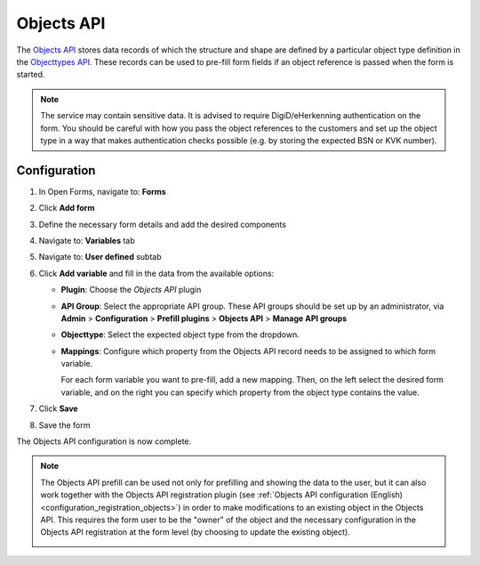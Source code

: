 .. todo:: This feature is still in development and not ready for production yet.

.. _configuration_prefill_objects_api:

===========
Objects API
===========

The `Objects API`_ stores data records of which the structure and shape are defined by a particular object type
definition in the `Objecttypes API`_. These records can be used to pre-fill form fields if an object reference is
passed when the form is started.

.. note::

   The service may contain sensitive data. It is advised to require DigiD/eHerkenning authentication on the form. You
   should be careful with how you pass the object references to the customers and set up the object type in a way that
   makes authentication checks possible (e.g. by storing the expected BSN or KVK number).

.. _`Objects API`: https://objects-and-objecttypes-api.readthedocs.io/en/latest/
.. _`Objecttypes API`: https://objects-and-objecttypes-api.readthedocs.io/en/latest/


Configuration
=============

1. In Open Forms, navigate to: **Forms**
2. Click **Add form**
3. Define the necessary form details and add the desired components
4. Navigate to: **Variables** tab
5. Navigate to: **User defined** subtab
6. Click **Add variable** and fill in the data from the available options:

   * **Plugin**: Choose the *Objects API* plugin
   * **API Group**: Select the appropriate API group. These API groups should be set up
     by an administrator, via **Admin** > **Configuration** > **Prefill plugins** >
     **Objects API** > **Manage API groups**
   * **Objecttype**: Select the expected object type from the dropdown.
   * **Mappings**: Configure which property from the Objects API record needs to be
     assigned to which form variable.

     For each form variable you want to pre-fill, add a new mapping. Then, on the left
     select the desired form variable, and on the right you can specify which property
     from the object type contains the value.

7. Click **Save**
8. Save the form

The Objects API configuration is now complete.

.. note::

   The Objects API prefill can be used not only for prefilling and showing the data to the user,
   but it can also work together with the Objects API registration plugin
   (see :ref:`Objects API configuration (English) <configuration_registration_objects>`) in order to make 
   modifications to an existing object in the Objects API. This requires the form user to be the "owner"
   of the object and the necessary configuration in the Objects API registration at the form level
   (by choosing to update the existing object).

   .. image:: _assets/update_existing_object.png
